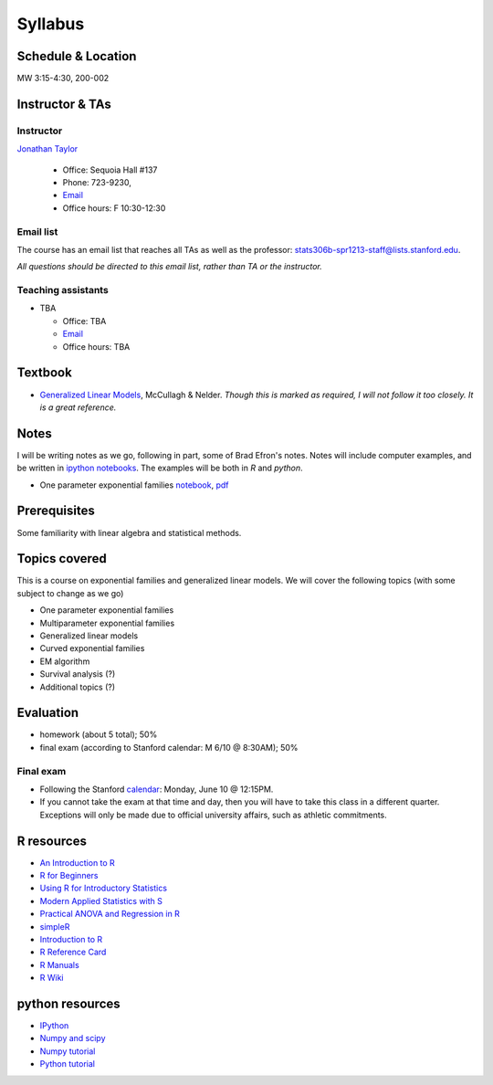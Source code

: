 .. stats306b documentation master file, based on matplotlib
   sampledoc

Syllabus
========

*******************
Schedule & Location
*******************

MW 3:15-4:30, 200-002

****************
Instructor & TAs
****************

Instructor
----------

`Jonathan Taylor <http://www-stat.stanford.edu/~jtaylor>`_

  * Office: Sequoia Hall #137
  * Phone: 723-9230, 
  * `Email <https://stanfordwho.stanford.edu/auth/lookup?search=Jonathan%20Taylor>`_
  * Office hours: F 10:30-12:30

Email list
----------

The course has an email list that reaches all TAs as well as the professor: `stats306b-spr1213-staff@lists.stanford.edu <mailto:stats306b-spr1213-staff@lists.stanford.edu>`_.

*All questions should be directed to this email list, rather than TA or the instructor.*

Teaching assistants
-------------------

* TBA

  * Office: TBA
  * `Email <mailto:stats306b-spr1213-staff@lists.stanford.edu>`_
  * Office hours: TBA

********
Textbook
********

* `Generalized Linear Models <http://www-users.cs.umn.edu/~kumar/dmbook/index.php>`_, McCullagh & Nelder. *Though this is marked as required, I will not follow it too closely. It is a great reference.*


*****
Notes
*****

I will be writing notes as we go, following in part, some of Brad Efron's notes. Notes will include computer examples, and be written in `ipython notebooks <http://ipython.org>`_. The examples will be both in `R` and `python`.

* One parameter exponential families `notebook <restricted/notebooks/One parameter families.ipynb>`_, `pdf <restricted/notebooks/One parameter families.pdf>`_

*************
Prerequisites
*************

Some familiarity with linear algebra and statistical methods.

**************
Topics covered
**************

This is a course on exponential families and generalized linear models. We will cover
the following topics (with some subject to change as we go)

* One parameter exponential families

* Multiparameter exponential families

* Generalized linear models

* Curved exponential families 

* EM algorithm

* Survival analysis (?)

* Additional topics (?)

**********
Evaluation
**********

* homework (about 5 total); 50%
* final exam (according to Stanford calendar: M 6/10 @ 8:30AM); 50%

Final exam
----------

* Following the Stanford `calendar <http://studentaffairs.stanford.edu/registrar/spring-exams>`_: Monday, June 10 @ 12:15PM.

* If you cannot take the exam at that time and day, then you will have to take this class in a different quarter. Exceptions will only be made due to official university affairs, such as athletic commitments.





***********
R resources
***********

*  `An Introduction to
   R <http://cran.r-project.org/doc/manuals/R-intro.pdf>`_

*  `R for
   Beginners <http://cran.r-project.org/doc/contrib/Paradis-rdebuts_en.pdf>`_

*  `Using R for Introductory
   Statistics <http://books.google.com/booksid=jwolc192c5kC&dq=using+r+for+introductory+statistics>`_

*  `Modern Applied Statistics with
   S <http://www.stats.ox.ac.uk/pub/MASS4/>`_

*  `Practical ANOVA and Regression in
   R <http://cran.r-project.org/doc/contrib/Faraway-PRA.pdf>`_

*  `simpleR <http://cran.r-project.org/doc/contrib/Verzani-SimpleR.pdf>`_

*  `Introduction to
   R <http://stat-www.berkeley.edu/~spector/Rcourse.pdf>`_

*  `R Reference
   Card <http://cran.r-project.org/doc/contrib/Short-refcard.pdf>`_

*  `R Manuals <http://cran.r-project.org/manuals.html>`_

*  `R Wiki <http://wiki.r-project.org/>`_

****************
python resources
****************

* `IPython <http://ipython.org>`_

* `Numpy and scipy <http://www.scipy.org>`_

* `Numpy tutorial <http://www.scipy.org/Tentative_NumPy_Tutorial>`_

* `Python tutorial <http://docs.python.org/2/tutorial/>`_
